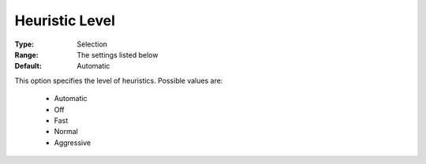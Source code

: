 .. _option-COPT-heuristic_level:


Heuristic Level
===============



:Type:	Selection	
:Range:	The settings listed below	
:Default:	Automatic	



This option specifies the level of heuristics. Possible values are:



    *	Automatic
    *	Off
    *	Fast
    *	Normal
    *	Aggressive



